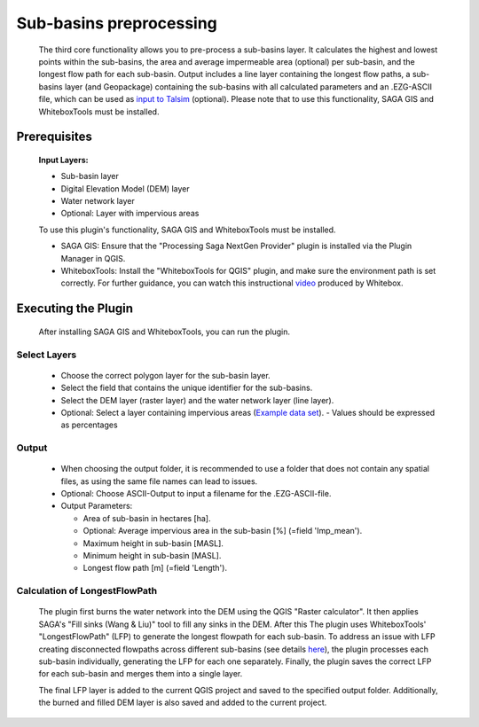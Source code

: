 ========================
Sub-basins preprocessing
========================

   The third core functionality allows you to pre-process a sub-basins layer. It calculates the highest and lowest points within the sub-basins, the area and average impermeable area (optional) per sub-basin, and the longest flow path for each sub-basin. Output includes a line layer containing the longest flow paths, a sub-basins layer (and Geopackage) containing the sub-basins with all calculated parameters and an .EZG-ASCII file, which can be used as `input to Talsim <https://www.talsim.de/docs/index.php?title=EZG-Datei>`__ (optional). Please note that to use this functionality, SAGA GIS and WhiteboxTools must be installed. 

Prerequisites
^^^^^^^^^^^^^
   .. prerequisites:

   **Input Layers:**

   -  Sub-basin layer
   -  Digital Elevation Model (DEM) layer
   -  Water network layer
   -  Optional: Layer with impervious areas
   
   To use this plugin's functionality, SAGA GIS and WhiteboxTools must be installed.

   -  SAGA GIS: Ensure that the "Processing Saga NextGen Provider" plugin is installed via the Plugin Manager in QGIS.
   -  WhiteboxTools: Install the "WhiteboxTools for QGIS" plugin, and make sure the environment path is set correctly. For further guidance, you can watch this instructional `video <https://www.youtube.com/watch?v=xJXDBsNbcTg>`__ produced by Whitebox.

Executing the Plugin
^^^^^^^^^^^^^^^^^^^^
   
   After installing SAGA GIS and WhiteboxTools, you can run the plugin.

Select Layers
-------------

   -  Choose the correct polygon layer for the sub-basin layer.
   -  Select the field that contains the unique identifier for the sub-basins.
   -  Select the DEM layer (raster layer) and the water network layer (line layer).
   -  Optional: Select a layer containing impervious areas (`Example data set <https://sdi.eea.europa.eu/catalogue/srv/eng/catalog.search#/metadata/3bf542bd-eebd-4d73-b53c-a0243f2ed862>`__). 
      - Values should be expressed as percentages

Output
------

   -  When choosing the output folder, it is recommended to use a folder that does not contain any spatial files, as using the same file names can lead to issues.
   -  Optional: Choose ASCII-Output to input a filename for the .EZG-ASCII-file.
   -  Output Parameters:

      -  Area of sub-basin in hectares [ha].
      -  Optional: Average impervious area in the sub-basin [%] (=field 'Imp_mean').
      -  Maximum height in sub-basin [MASL].
      -  Minimum height in sub-basin [MASL].
      -  Longest flow path [m] (=field 'Length'). 

Calculation of LongestFlowPath
------------------------------

   The plugin first burns the water network into the DEM using the QGIS "Raster calculator".
   It then applies SAGA's "Fill sinks (Wang & Liu)" tool to fill any sinks in the DEM. After this The plugin uses WhiteboxTools' "LongestFlowPath" (LFP) to generate the longest flowpath for each sub-basin. To address an issue with LFP creating disconnected flowpaths across different sub-basins (see details `here <https://github.com/jblindsay/whitebox-tools/issues/289>`__), the plugin processes each sub-basin individually, generating the LFP for each one separately. Finally, the plugin saves the correct LFP for each sub-basin and merges them into a single layer.
   
   The final LFP layer is added to the current QGIS project and saved to the specified output folder. Additionally, the burned and filled DEM layer is also saved and added to the current project.

   |Screenshot Sub-basin preprocessing|

.. |Screenshot Sub-basin preprocessing| image:: qtalsim_screenshots/SubBasinPreprocessing.png